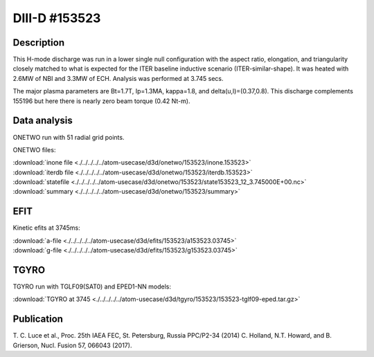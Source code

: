 DIII-D #153523
==============

Description
-----------

This H-mode discharge was run in a lower single null configuration 
with the aspect ratio, elongation, and triangularity closely matched 
to what is expected for the ITER baseline inductive 
scenario (ITER-similar-shape). It was heated with 2.6MW of NBI
and 3.3MW of ECH. Analysis was performed at 3.745 secs.

The major plasma parameters are Bt=1.7T, Ip=1.3MA, kappa=1.8, and
delta(u,l)=(0.37,0.8). This discharge complements 155196 but here
there is nearly zero beam torque (0.42 Nt-m).

Data analysis
-------------

ONETWO run with 51 radial grid points.

ONETWO files:

| :download:`inone file <./../../../../atom-usecase/d3d/onetwo/153523/inone.153523>`
| :download:`iterdb file <./../../../../atom-usecase/d3d/onetwo/153523/iterdb.153523>`
| :download:`statefile <./../../../../atom-usecase/d3d/onetwo/153523/state153523_12_3.745000E+00.nc>`
| :download:`summary <./../../../../atom-usecase/d3d/onetwo/153523/summary>`

EFIT
----

Kinetic efits at 3745ms:

| :download:`a-file <./../../../../atom-usecase/d3d/efits/153523/a153523.03745>`
| :download:`g-file <./../../../../atom-usecase/d3d/efits/153523/g153523.03745>`

TGYRO
-----

TGYRO run with TGLF09(SAT0) and EPED1-NN models:

| :download:`TGYRO at 3745 <./../../../../atom-usecase/d3d/tgyro/153523/153523-tglf09-eped.tar.gz>`

Publication
-----------

T. C. Luce et al., Proc. 25th IAEA FEC, St. Petersburg, Russia PPC/P2-34 (2014)
C. Holland, N.T. Howard, and B. Grierson, Nucl. Fusion 57, 066043 (2017).

